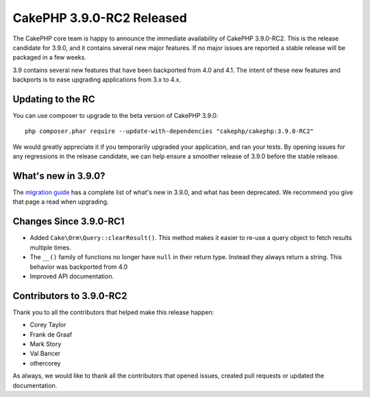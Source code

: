 CakePHP 3.9.0-RC2 Released
==========================

The CakePHP core team is happy to announce the immediate availability of CakePHP
3.9.0-RC2. This is the release candidate for 3.9.0, and it contains several
new major features. If no major issues are reported a stable release will be
packaged in a few weeks.

3.9 contains several new features that have been backported from 4.0 and 4.1.
The intent of these new features and backports is to ease upgrading applications
from 3.x to 4.x.

Updating to the RC
------------------

You can use composer to upgrade to the beta version of CakePHP 3.9.0::

    php composer.phar require --update-with-dependencies "cakephp/cakephp:3.9.0-RC2"

We would greatly appreciate it if you temporarily upgraded your application, and
ran your tests. By opening issues for any regressions in the release candidate,
we can help ensure a smoother release of 3.9.0 before the stable release.

What's new in 3.9.0?
--------------------

The `migration guide
<https://book.cakephp.org/3.next/en/appendices/3-9-migration-guide.html>`_ has
a complete list of what's new in 3.9.0, and what has been deprecated. We
recommend you give that page a read when upgrading.

Changes Since 3.9.0-RC1
-----------------------

* Added ``Cake\Orm\Query::clearResult()``. This method makes it easier to re-use
  a query object to fetch results multiple times.
* The ``__()`` family of functions no longer have ``null`` in their return type.
  Instead they always return a string. This behavior was backported from 4.0
* Improved API documentation.


Contributors to 3.9.0-RC2
---------------------------

Thank you to all the contributors that helped make this release happen:

* Corey Taylor
* Frank de Graaf
* Mark Story
* Val Bancer
* othercorey

As always, we would like to thank all the contributors that opened issues,
created pull requests or updated the documentation.

.. author:: markstory
.. categories:: release, news
.. tags:: release, news
